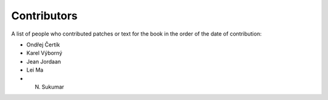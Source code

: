 ============
Contributors
============

A list of people who contributed patches or text for the book in
the order of the date of contribution:

* Ondřej Čertík
* Karel Výborný
* Jean Jordaan
* Lei Ma
* N. Sukumar
